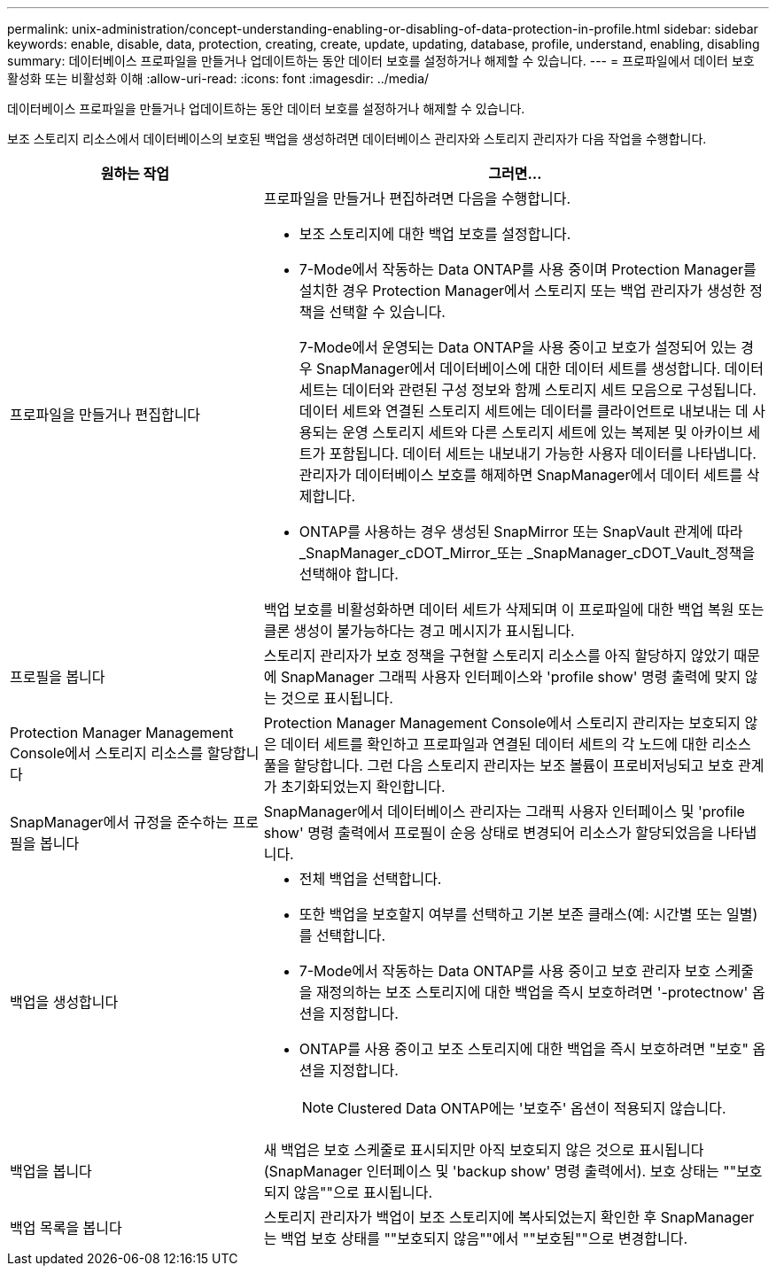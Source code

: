 ---
permalink: unix-administration/concept-understanding-enabling-or-disabling-of-data-protection-in-profile.html 
sidebar: sidebar 
keywords: enable, disable, data, protection, creating, create, update, updating, database, profile, understand, enabling, disabling 
summary: 데이터베이스 프로파일을 만들거나 업데이트하는 동안 데이터 보호를 설정하거나 해제할 수 있습니다. 
---
= 프로파일에서 데이터 보호 활성화 또는 비활성화 이해
:allow-uri-read: 
:icons: font
:imagesdir: ../media/


[role="lead"]
데이터베이스 프로파일을 만들거나 업데이트하는 동안 데이터 보호를 설정하거나 해제할 수 있습니다.

보조 스토리지 리소스에서 데이터베이스의 보호된 백업을 생성하려면 데이터베이스 관리자와 스토리지 관리자가 다음 작업을 수행합니다.

[cols="1a,2a"]
|===
| 원하는 작업 | 그러면... 


 a| 
프로파일을 만들거나 편집합니다
 a| 
프로파일을 만들거나 편집하려면 다음을 수행합니다.

* 보조 스토리지에 대한 백업 보호를 설정합니다.
* 7-Mode에서 작동하는 Data ONTAP를 사용 중이며 Protection Manager를 설치한 경우 Protection Manager에서 스토리지 또는 백업 관리자가 생성한 정책을 선택할 수 있습니다.
+
7-Mode에서 운영되는 Data ONTAP을 사용 중이고 보호가 설정되어 있는 경우 SnapManager에서 데이터베이스에 대한 데이터 세트를 생성합니다. 데이터 세트는 데이터와 관련된 구성 정보와 함께 스토리지 세트 모음으로 구성됩니다. 데이터 세트와 연결된 스토리지 세트에는 데이터를 클라이언트로 내보내는 데 사용되는 운영 스토리지 세트와 다른 스토리지 세트에 있는 복제본 및 아카이브 세트가 포함됩니다. 데이터 세트는 내보내기 가능한 사용자 데이터를 나타냅니다. 관리자가 데이터베이스 보호를 해제하면 SnapManager에서 데이터 세트를 삭제합니다.

* ONTAP를 사용하는 경우 생성된 SnapMirror 또는 SnapVault 관계에 따라 _SnapManager_cDOT_Mirror_또는 _SnapManager_cDOT_Vault_정책을 선택해야 합니다.


백업 보호를 비활성화하면 데이터 세트가 삭제되며 이 프로파일에 대한 백업 복원 또는 클론 생성이 불가능하다는 경고 메시지가 표시됩니다.



 a| 
프로필을 봅니다
 a| 
스토리지 관리자가 보호 정책을 구현할 스토리지 리소스를 아직 할당하지 않았기 때문에 SnapManager 그래픽 사용자 인터페이스와 'profile show' 명령 출력에 맞지 않는 것으로 표시됩니다.



 a| 
Protection Manager Management Console에서 스토리지 리소스를 할당합니다
 a| 
Protection Manager Management Console에서 스토리지 관리자는 보호되지 않은 데이터 세트를 확인하고 프로파일과 연결된 데이터 세트의 각 노드에 대한 리소스 풀을 할당합니다. 그런 다음 스토리지 관리자는 보조 볼륨이 프로비저닝되고 보호 관계가 초기화되었는지 확인합니다.



 a| 
SnapManager에서 규정을 준수하는 프로필을 봅니다
 a| 
SnapManager에서 데이터베이스 관리자는 그래픽 사용자 인터페이스 및 'profile show' 명령 출력에서 프로필이 순응 상태로 변경되어 리소스가 할당되었음을 나타냅니다.



 a| 
백업을 생성합니다
 a| 
* 전체 백업을 선택합니다.
* 또한 백업을 보호할지 여부를 선택하고 기본 보존 클래스(예: 시간별 또는 일별)를 선택합니다.
* 7-Mode에서 작동하는 Data ONTAP를 사용 중이고 보호 관리자 보호 스케줄을 재정의하는 보조 스토리지에 대한 백업을 즉시 보호하려면 '-protectnow' 옵션을 지정합니다.
* ONTAP를 사용 중이고 보조 스토리지에 대한 백업을 즉시 보호하려면 "보호" 옵션을 지정합니다.
+

NOTE: Clustered Data ONTAP에는 '보호주' 옵션이 적용되지 않습니다.





 a| 
백업을 봅니다
 a| 
새 백업은 보호 스케줄로 표시되지만 아직 보호되지 않은 것으로 표시됩니다(SnapManager 인터페이스 및 'backup show' 명령 출력에서). 보호 상태는 ""보호되지 않음""으로 표시됩니다.



 a| 
백업 목록을 봅니다
 a| 
스토리지 관리자가 백업이 보조 스토리지에 복사되었는지 확인한 후 SnapManager는 백업 보호 상태를 ""보호되지 않음""에서 ""보호됨""으로 변경합니다.

|===